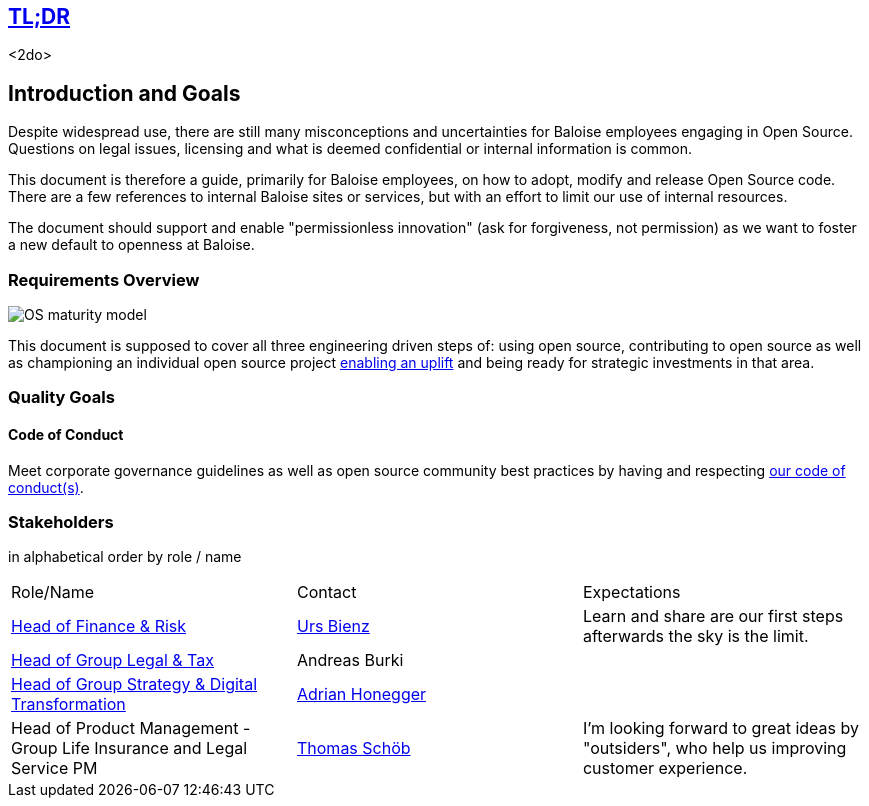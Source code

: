 [[section-tldr]]
== https://en.wikipedia.org/wiki/TL;DR[TL;DR]

<2do>

[[section-introduction-and-goals]]
== Introduction and Goals

Despite widespread use, there are still many misconceptions and uncertainties for Baloise employees engaging in Open Source. Questions on legal issues, licensing and what is deemed confidential or internal information is common.

This document is therefore a guide, primarily for Baloise employees, on how to adopt, modify and release Open Source code. There are a few references to internal Baloise sites or services, but with an effort to limit our use of internal resources.

The document should support and enable "permissionless innovation" (ask for forgiveness, not permission) as we want to foster a new default to openness at Baloise.

=== Requirements Overview

image::os-maturity-model.png[OS maturity model]

This document is supposed to cover all three engineering driven steps of: using open source, contributing to open source as well as championing an individual open source project https://baloise.github.io/open-source/docs/md/goals/uplift.html#legend[enabling an uplift] and being ready for strategic investments in that area.

=== Quality Goals

[[section-code-of-conduct]]
==== Code of Conduct

Meet corporate governance guidelines as well as open source community best practices by having and respecting https://baloise.github.io/open-source/docs/md/guides/governance.html#code-of-conduct[our code of conduct(s)].


=== Stakeholders

[options="header",cols="2,1,2"]
in alphabetical order by role / name

|===
| Role/Name | Contact | Expectations
| https://www.baloise.com/en/home/about-us/organisation.html#anchor-id-9e6b[Head of Finance & Risk] | https://github.com/UrsBienz[Urs Bienz] | Learn and share are our first steps afterwards the sky is the limit.
| https://www.baloise.com/en/home/about-us/organisation.html#anchor-id-9e6b[Head of Group Legal & Tax] | Andreas Burki |
| https://www.baloise.com/en/home/about-us/organisation.html#anchor-id-9e6b[Head of Group Strategy & Digital Transformation] | https://github.com/honeggera[Adrian Honegger] |
| Head of Product Management - Group Life Insurance and Legal Service PM | https://github.com/ThomasSchoeb[Thomas Schöb] | I'm looking forward to great ideas by "outsiders", who help us improving customer experience.
|===
